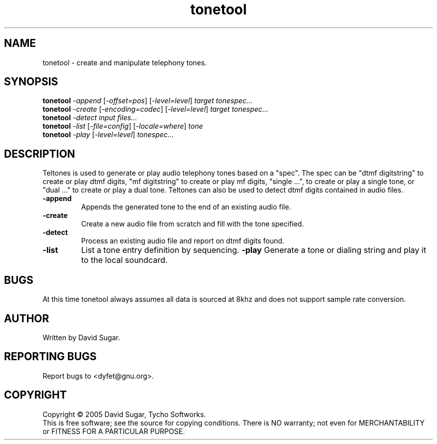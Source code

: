 .TH tonetool "1" "Febuary 2005" "GNU ccAudio Tone Tool" OST
.SH NAME
tonetool \- create and manipulate telephony tones.
.SH SYNOPSIS
.B tonetool
\fI\-append\fR [\fI\-offset=pos\fR] [\fI\-level=level\fR] \fItarget\fR \fItonespec...\fR
.br
.B tonetool
\fI\-create\fR [\fI\-encoding=codec\fR] [\fI-level=level\fR] \fItarget\fR \fItonespec...\fR
.br
.B tonetool
\fI\-detect\fR \fIinput files...\fR
.br
.B tonetool
\fI\-list\fR [\fI\-file=config\fR] [\fI\-locale=where\fR] \fItone\fR
.br
.B tonetool
\fI\-play\fR [\fI\-level=level\fR] \fItonespec...\fR
.SH DESCRIPTION
Teltones is used to generate or play audio telephony tones based on a
"spec".  The spec can be "dtmf digitstring" to create or play dtmf digits,
"mf digitstring" to create or play mf digits, "single ...", to create or
play a single tone, or "dual ..." to create or play a dual tone.
Teltones can also be used to detect dtmf digits contained in audio files.
.PP
.TP
\fB\-append\fR
Appends the generated tone to the end of an existing audio file.
.TP
\fB\-create\fR
Create a new audio file from scratch and fill with the tone specified.
.TP
\fB\-detect\fR
Process an existing audio file and report on dtmf digits found.
.TP
\fB\-list\fR
List a tone entry definition by sequencing.
\fB\-play\fR
Generate a tone or dialing string and play it to the local soundcard.
.SH BUGS
At this time tonetool always assumes all data is sourced at 8khz and
does not support sample rate conversion.
.SH AUTHOR
Written by David Sugar.
.SH "REPORTING BUGS"
Report bugs to <dyfet@gnu.org>.
.SH COPYRIGHT
Copyright \(co 2005 David Sugar, Tycho Softworks.
.br
This is free software; see the source for copying conditions.  There is NO
warranty; not even for MERCHANTABILITY or FITNESS FOR A PARTICULAR 
PURPOSE.
